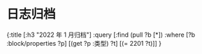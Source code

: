 * 日志归档
#+类型: 2022年
#+主页: [[磐石-每日分享]]
:PROPERTIES:
:query-sort-by: 日期
:query-table: true
:query-sort-desc: true
:query-properties: [:类型 :date :日期]
:END:
#+BEGIN_QUERY
{:title [:h3 "2022 年 1 月归档"]
 :query [:find (pull ?b [*])
       :where
       [?b :block/properties ?p]
       [(get ?p :类型) ?t]
       [(= 2201 ?t)]]
}
#+END_QUERY
